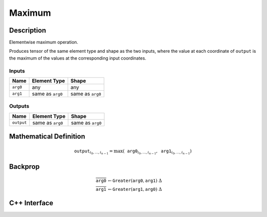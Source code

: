 .. maximum.rst:

#######
Maximum
#######

Description
===========

Elementwise maximum operation.

Produces tensor of the same element type and shape as the two inputs,
where the value at each coordinate of ``output`` is the maximum of the
values at the corresponding input coordinates.

Inputs
------

+-----------------+-------------------------+--------------------------------+
| Name            | Element Type            | Shape                          |
+=================+=========================+================================+
| ``arg0``        | any                     | any                            |
+-----------------+-------------------------+--------------------------------+
| ``arg1``        | same as ``arg0``        | same as ``arg0``               |
+-----------------+-------------------------+--------------------------------+

Outputs
-------

+-----------------+-------------------------+--------------------------------+
| Name            | Element Type            | Shape                          |
+=================+=========================+================================+
| ``output``      | same as ``arg0``        | same as ``arg0``               |
+-----------------+-------------------------+--------------------------------+


Mathematical Definition
=======================

.. math::

   \texttt{output}_{i_0, \ldots, i_{n-1}} = \max(\texttt{arg0}_{i_0, \ldots, i_{n-1}}, \texttt{arg1}_{i_0, \ldots, i_{n-1}})

Backprop
========

.. math::

   \overline{\texttt{arg0}} &\leftarrow \texttt{Greater}(\texttt{arg0}, \texttt{arg1})\ \Delta \\
   \overline{\texttt{arg1}} &\leftarrow \texttt{Greater}(\texttt{arg1}, \texttt{arg0})\ \Delta


C++ Interface
=============

.. doxygenclass:: ngraph::op::Maximum
   :members:
